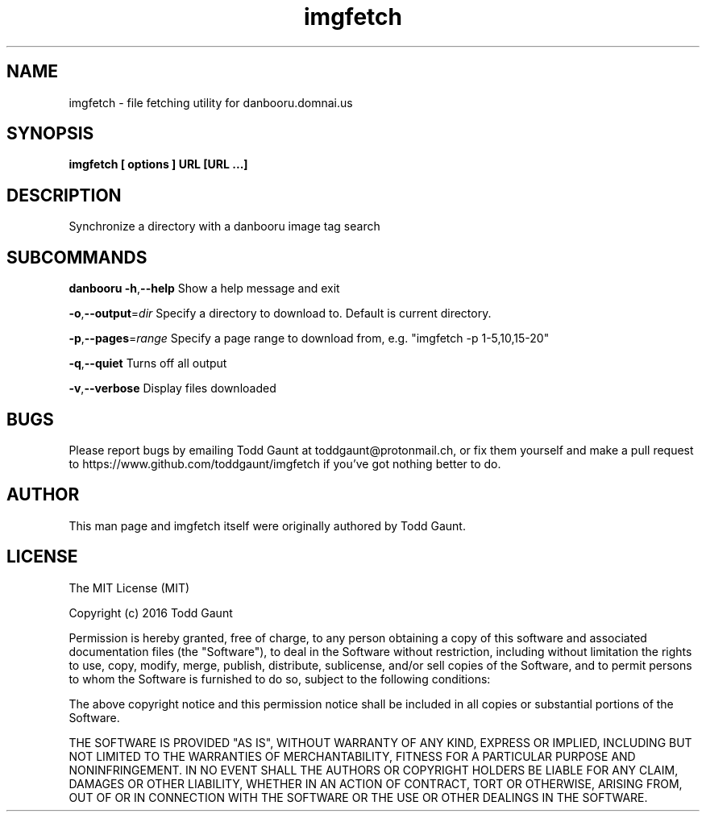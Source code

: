 .TH imgfetch 1 "2016-08-20" "version 1.0"
.SH NAME
imgfetch - file fetching utility for danbooru.domnai.us

.SH SYNOPSIS
.B imgfetch [ options ] URL [URL ...]

.SH DESCRIPTION
Synchronize a directory with a danbooru image tag search

.SH SUBCOMMANDS
.B danbooru
.BR \-h "," \-\-help
Show a help message and exit
.PP
.BR \-o "," \-\-output =\fIdir\fR
Specify a directory to download to. Default is current directory.
.PP
.BR \-p "," \-\-pages =\fIrange\fR
Specify a page range to download from, e.g. "imgfetch -p 1-5,10,15-20"
.PP
.BR \-q "," \-\-quiet
Turns off all output
.PP
.BR \-v "," \-\-verbose
Display files downloaded
.PP

.SH BUGS
Please report bugs by emailing Todd Gaunt at toddgaunt@protonmail.ch, or fix them yourself and make a pull request to https://www.github.com/toddgaunt/imgfetch if you've got nothing better to do.

.SH AUTHOR
This man page and imgfetch itself were originally authored by Todd Gaunt.

.SH LICENSE
The MIT License (MIT)

Copyright (c) 2016 Todd Gaunt

Permission is hereby granted, free of charge, to any person obtaining a copy of this software and associated documentation files (the "Software"), to deal in the Software without restriction, including without limitation the rights to use, copy, modify, merge, publish, distribute, sublicense, and/or sell copies of the Software, and to permit persons to whom the Software is furnished to do so, subject to the following conditions:

The above copyright notice and this permission notice shall be included in all copies or substantial portions of the Software.

THE SOFTWARE IS PROVIDED "AS IS", WITHOUT WARRANTY OF ANY KIND, EXPRESS OR IMPLIED, INCLUDING BUT NOT LIMITED TO THE WARRANTIES OF MERCHANTABILITY, FITNESS FOR A PARTICULAR PURPOSE AND NONINFRINGEMENT. IN NO EVENT SHALL THE AUTHORS OR COPYRIGHT HOLDERS BE LIABLE FOR ANY CLAIM, DAMAGES OR OTHER LIABILITY, WHETHER IN AN ACTION OF CONTRACT, TORT OR OTHERWISE, ARISING FROM, OUT OF OR IN CONNECTION WITH THE SOFTWARE OR THE USE OR OTHER DEALINGS IN THE SOFTWARE.
